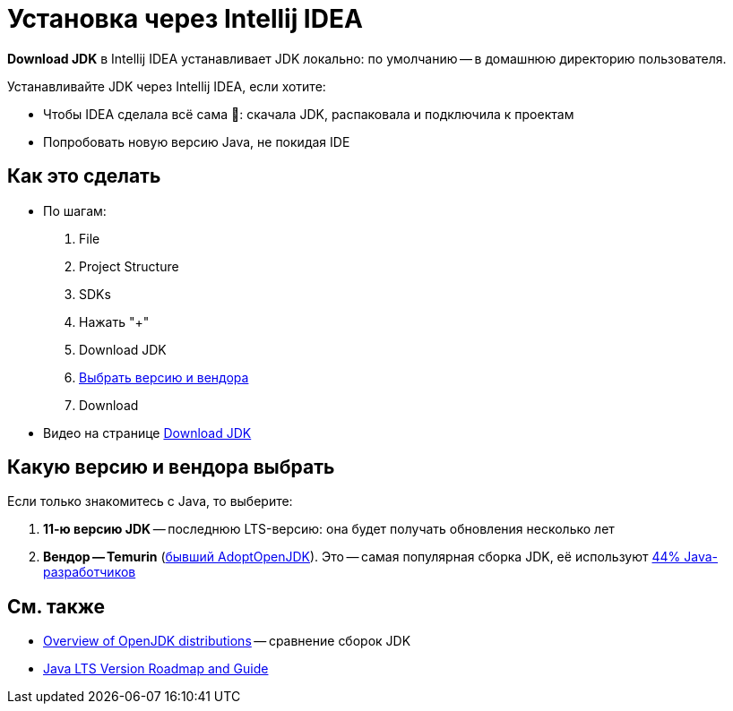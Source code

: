= Установка через Intellij IDEA

*Download JDK* в Intellij IDEA устанавливает JDK локально: по умолчанию -- в домашнюю директорию пользователя.

Устанавливайте JDK через Intellij IDEA, если хотите:

* Чтобы IDEA сделала всё сама 🌈: скачала JDK, распаковала и подключила к проектам
* Попробовать новую версию Java, не покидая IDE

== Как это сделать

* По шагам:
. File
. Project Structure
. SDKs
. Нажать "+"
. Download JDK
. <<choose-vendor-and-version,Выбрать версию и вендора>>
. Download
* Видео на странице https://www.jetbrains.com/idea/guide/tips/download-jdk/[Download JDK]

[#choose-vendor-and-version]
== Какую версию и вендора выбрать

Если только знакомитесь с Java, то выберите:

. *11-ю версию JDK* -- последнюю LTS-версию: она будет получать обновления несколько лет
. *Вендор -- Temurin* (https://blog.adoptium.net/2021/08/adoptium-celebrates-first-release/[бывший AdoptOpenJDK]).
Это -- самая популярная сборка JDK, её используют https://snyk.io/jvm-ecosystem-report-2021/#AdoptOpenJDK[44% Java-разработчиков]

== См. также

* https://rafael.codes/openjdk/[Overview of OpenJDK distributions] -- сравнение сборок JDK
* https://www.petefreitag.com/item/911.cfm[Java LTS Version Roadmap and Guide]
